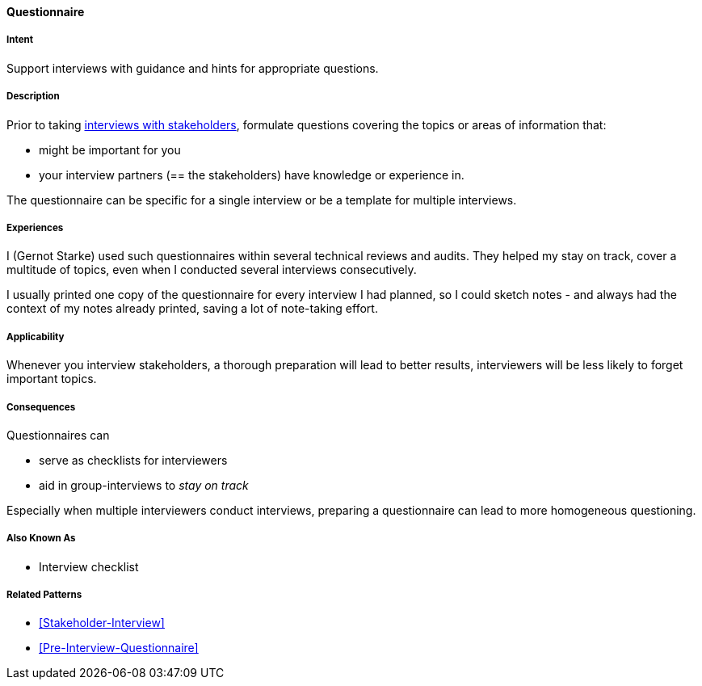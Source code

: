 [[Questionnaire]]

==== [pattern]#Questionnaire# 

===== Intent
Support interviews with guidance and hints for appropriate questions.


===== Description
Prior to taking <<Stakeholder-Interview, interviews with stakeholders>>,
formulate questions covering the topics or areas of information that:

* might be important for you 
* your interview partners (== the stakeholders) have knowledge or experience in.

The questionnaire can be specific for a single interview or be a template for multiple interviews.

===== Experiences

I (Gernot Starke) used such questionnaires within several technical reviews and audits. They helped my stay on track, cover a multitude of topics, even when I conducted several interviews consecutively.

I usually printed one copy of the questionnaire for every interview I had planned, so I could sketch notes - and always had the context of my notes already printed, saving a lot of note-taking effort.

 

===== Applicability
Whenever you interview stakeholders, a thorough preparation will lead to better results, interviewers will be less likely to forget important topics.


===== Consequences

Questionnaires can

* serve as checklists for interviewers 
* aid in group-interviews to _stay on track_


Especially when multiple interviewers conduct interviews, preparing a questionnaire can lead to more homogeneous questioning.



===== Also Known As
* Interview checklist


===== Related Patterns
* <<Stakeholder-Interview>>
* <<Pre-Interview-Questionnaire>>

